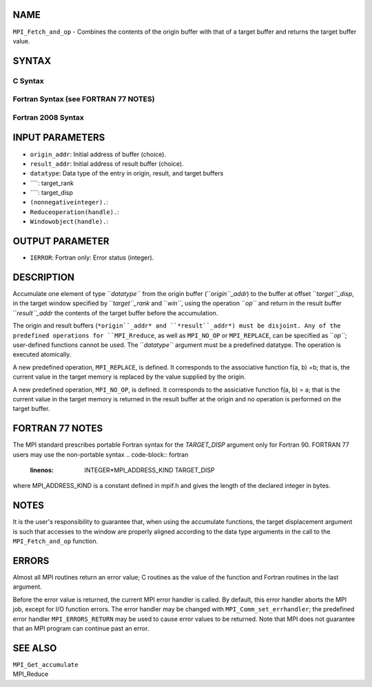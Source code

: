 NAME
----

``MPI_Fetch_and_op`` - Combines the contents of the origin buffer with
that of a target buffer and returns the target buffer value.

SYNTAX
------

C Syntax
~~~~~~~~
.. code-block:: c
   :linenos:

   #include <mpi.h>
   int MPI_Fetch_and_op(const void *origin_addr, void *result_addr,
   	MPI_Datatype datatype, int target_rank, MPI_Aint target_disp,
   	MPI_Op op, MPI_Win win)

Fortran Syntax (see FORTRAN 77 NOTES)
~~~~~~~~~~~~~~~~~~~~~~~~~~~~~~~~~~~~~
.. code-block:: c
   :linenos:

   USE MPI
   ! or the older form: INCLUDE 'mpif.h'
   MPI_FETCH_AND_OP(ORIGIN_ADDR, RESULT_ADDR, DATATYPE, TARGET_RANK,
                    TARGET_DISP, OP, WIN, IERROR)
   	<type> ORIGIN_ADDR, RESULT_ADDR(*)
   	INTEGER(KIND=MPI_ADDRESS_KIND) TARGET_DISP
   	INTEGER DATATYPE, TARGET_RANK, OP, WIN, IERROR 

Fortran 2008 Syntax
~~~~~~~~~~~~~~~~~~~
.. code-block:: fortran
   :linenos:

   USE mpi_f08
   MPI_Fetch_and_op(origin_addr, result_addr, datatype, target_rank,
   		target_disp, op, win, ierror)
   	TYPE(*), DIMENSION(..), INTENT(IN) :: origin_addr
   	TYPE(*), DIMENSION(..) :: result_addr
   	TYPE(MPI_Datatype), INTENT(IN) :: datatype
   	INTEGER, INTENT(IN) :: target_rank
   	INTEGER(KIND=MPI_ADDRESS_KIND), INTENT(IN) :: target_disp
   	TYPE(MPI_Op), INTENET(IN) :: op
   	TYPE(MPI_Win), INTENT(IN) :: win
   	INTEGER, OPTIONAL, INTENT(OUT) :: ierror

INPUT PARAMETERS
----------------
* ``origin_addr``: Initial address of buffer (choice).
* ``result_addr``: Initial address of result buffer (choice).
* ``datatype``: Data type of the entry in origin, result, and target buffers
* ````: target_rank
* ````: target_disp
* ``(nonnegativeinteger).``: 
* ``Reduceoperation(handle).``: 
* ``Windowobject(handle).``: 
OUTPUT PARAMETER
----------------
* ``IERROR``: Fortran only: Error status (integer).

DESCRIPTION
-----------

Accumulate one element of type ``*datatype``* from the origin buffer
(``*origin``_addr*) to the buffer at offset ``*target``_disp*, in the target
window specified by ``*target``_rank* and ``*win``*, using the operation ``*op``*
and return in the result buffer ``*result``_addr* the contents of the target
buffer before the accumulation.

The origin and result buffers (``*origin``_addr* and ``*result``_addr*) must be
disjoint. Any of the predefined operations for ``MPI_Rreduce``, as well
as ``MPI_NO_OP`` or ``MPI_REPLACE``, can be specified as ``*op``*; user-defined
functions cannot be used. The ``*datatype``* argument must be a predefined
datatype. The operation is executed atomically.

A new predefined operation, ``MPI_REPLACE``, is defined. It corresponds to
the associative function f(a, b) =b; that is, the current value in the
target memory is replaced by the value supplied by the origin.

A new predefined operation, ``MPI_NO_OP``, is defined. It corresponds to the
assiciative function f(a, b) = a; that is the current value in the
target memory is returned in the result buffer at the origin and no
operation is performed on the target buffer.

FORTRAN 77 NOTES
----------------

The MPI standard prescribes portable Fortran syntax for the
*TARGET_DISP* argument only for Fortran 90. FORTRAN 77 users may use the
non-portable syntax
.. code-block:: fortran
   :linenos:

        INTEGER*MPI_ADDRESS_KIND TARGET_DISP

where MPI_ADDRESS_KIND is a constant defined in mpif.h and gives the
length of the declared integer in bytes.

NOTES
-----

It is the user's responsibility to guarantee that, when using the
accumulate functions, the target displacement argument is such that
accesses to the window are properly aligned according to the data type
arguments in the call to the ``MPI_Fetch_and_op`` function.

ERRORS
------

Almost all MPI routines return an error value; C routines as the value
of the function and Fortran routines in the last argument.

Before the error value is returned, the current MPI error handler is
called. By default, this error handler aborts the MPI job, except for
I/O function errors. The error handler may be changed with
``MPI_Comm_set_errhandler``; the predefined error handler
``MPI_ERRORS_RETURN`` may be used to cause error values to be returned. Note
that MPI does not guarantee that an MPI program can continue past an
error.

SEE ALSO
--------

| ``MPI_Get_accumulate``
| MPI_Reduce
